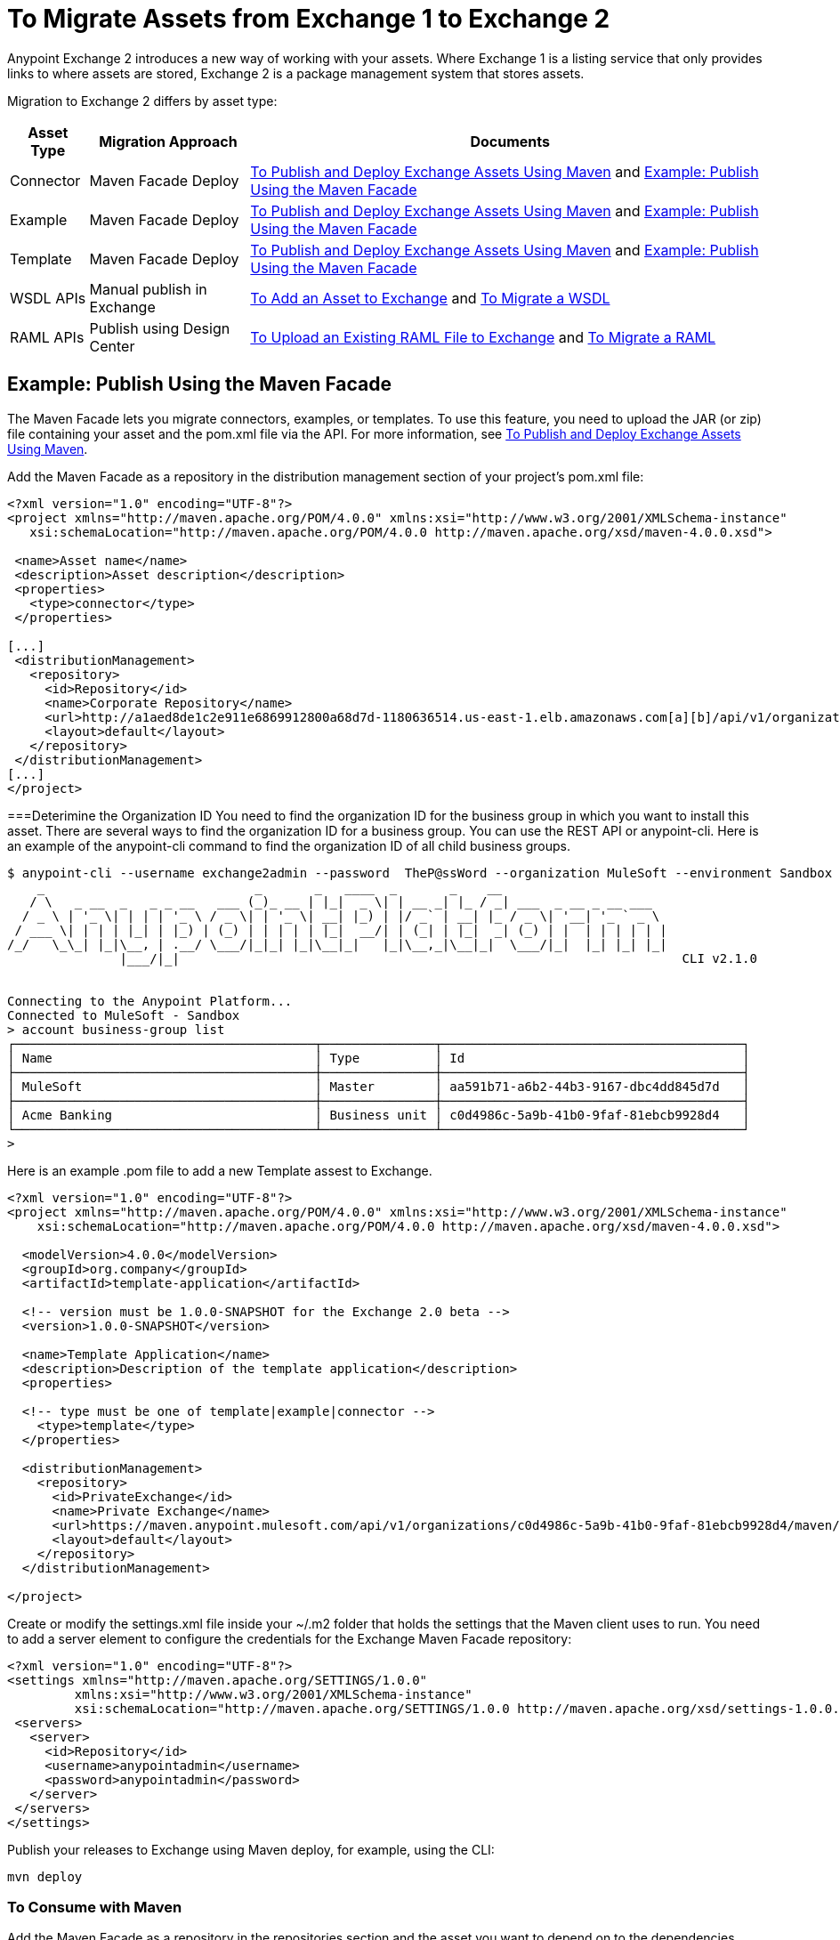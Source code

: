 = To Migrate Assets from Exchange 1 to Exchange 2
:keywords: exchange, migrate, migration, exchange 1, exchange 2, anypoint exchange

Anypoint Exchange 2 introduces a new way of working with your assets. Where Exchange 1 is a listing service that only provides links to where assets are stored, Exchange 2 is a package management system that stores assets. 

Migration to Exchange 2 differs by asset type:

[%header%autowidth.spread]
|===
|Asset Type |Migration Approach |Documents
|Connector |Maven Facade Deploy |link:/anypoint-exchange/ex2-maven[To Publish and Deploy Exchange Assets Using Maven] and <<Example: Publish Using the Maven Facade>>
|Example |Maven Facade Deploy |link:/anypoint-exchange/ex2-maven[To Publish and Deploy Exchange Assets Using Maven] and <<Example: Publish Using the Maven Facade>>
|Template |Maven Facade Deploy |link:/anypoint-exchange/ex2-maven[To Publish and Deploy Exchange Assets Using Maven] and <<Example: Publish Using the Maven Facade>>
|WSDL APIs |Manual publish in Exchange |link:/anypoint-exchange/ex2-add-asset[To Add an Asset to Exchange] and <<To Migrate a WSDL>>
|RAML APIs |Publish using Design Center |link:https://beta-anypt.docs-stgx.mulesoft.com/design-center/v/1.0/upload-raml-task[To Upload an Existing RAML File to Exchange] and <<To Migrate a RAML>>
|===	

== Example: Publish Using the Maven Facade

The Maven Facade lets you migrate connectors, examples, or templates. To use this feature, you need to upload the JAR (or zip) file containing your asset and the pom.xml file via the API. For more information, see link:/anypoint-exchange/ex2-maven[To Publish and Deploy Exchange Assets Using Maven].

Add the Maven Facade as a repository in the distribution management section of your project's pom.xml file:

[source,xml,linenums]
----
<?xml version="1.0" encoding="UTF-8"?>
<project xmlns="http://maven.apache.org/POM/4.0.0" xmlns:xsi="http://www.w3.org/2001/XMLSchema-instance"
   xsi:schemaLocation="http://maven.apache.org/POM/4.0.0 http://maven.apache.org/xsd/maven-4.0.0.xsd">

 <name>Asset name</name>
 <description>Asset description</description>
 <properties>
   <type>connector</type>
 </properties>

[...]
 <distributionManagement>
   <repository>
     <id>Repository</id>
     <name>Corporate Repository</name>
     <url>http://a1aed8de1c2e911e6869912800a68d7d-1180636514.us-east-1.elb.amazonaws.com[a][b]/api/v1/organizations/2559c34c-bbc7-4a5a-b078-bc1154594906/maven</url>
     <layout>default</layout>
   </repository>
 </distributionManagement>
[...]
</project>
----

===Deterimine the Organization ID
You need to find the organization ID for the business group in which you want to install this asset. There are several ways to find the organization ID for a business group. You can use the REST API or anypoint-cli. Here is an example of the anypoint-cli command to find the organization ID of all child business groups. 
[source,linenums]
----
$ anypoint-cli --username exchange2admin --password  TheP@ssWord --organization MuleSoft --environment Sandbox
    _                            _       _   ____  _       _    __                      
   / \   _ __  _   _ _ __   ___ (_)_ __ | |_|  _ \| | __ _| |_ / _| ___  _ __ _ __ ___  
  / _ \ | '_ \| | | | '_ \ / _ \| | '_ \| __| |_) | |/ _` | __| |_ / _ \| '__| '_ ` _ \ 
 / ___ \| | | | |_| | |_) | (_) | | | | | |_|  __/| | (_| | |_|  _| (_) | |  | | | | | |
/_/   \_\_| |_|\__, | .__/ \___/|_|_| |_|\__|_|   |_|\__,_|\__|_|  \___/|_|  |_| |_| |_|
               |___/|_|                                                                   CLI v2.1.0
                                              

Connecting to the Anypoint Platform...
Connected to MuleSoft - Sandbox
> account business-group list
┌────────────────────────────────────────┬───────────────┬────────────────────────────────────────┐
│ Name                                   │ Type          │ Id                                     │
├────────────────────────────────────────┼───────────────┼────────────────────────────────────────┤
│ MuleSoft                               │ Master        │ aa591b71-a6b2-44b3-9167-dbc4dd845d7d   │
├────────────────────────────────────────┼───────────────┼────────────────────────────────────────┤
│ Acme Banking                           │ Business unit │ c0d4986c-5a9b-41b0-9faf-81ebcb9928d4   │
└────────────────────────────────────────┴───────────────┴────────────────────────────────────────┘
> 
----

Here is an example .pom file to add a new Template assest to Exchange. 
[source,xml,linenums]
----
<?xml version="1.0" encoding="UTF-8"?>
<project xmlns="http://maven.apache.org/POM/4.0.0" xmlns:xsi="http://www.w3.org/2001/XMLSchema-instance"
    xsi:schemaLocation="http://maven.apache.org/POM/4.0.0 http://maven.apache.org/xsd/maven-4.0.0.xsd">

  <modelVersion>4.0.0</modelVersion>
  <groupId>org.company</groupId>
  <artifactId>template-application</artifactId>
  
  <!-- version must be 1.0.0-SNAPSHOT for the Exchange 2.0 beta -->
  <version>1.0.0-SNAPSHOT</version>

  <name>Template Application</name>
  <description>Description of the template application</description>
  <properties>
  
  <!-- type must be one of template|example|connector -->
    <type>template</type>
  </properties>

  <distributionManagement>
    <repository>
      <id>PrivateExchange</id>
      <name>Private Exchange</name>
      <url>https://maven.anypoint.mulesoft.com/api/v1/organizations/c0d4986c-5a9b-41b0-9faf-81ebcb9928d4/maven/</url>
      <layout>default</layout>
    </repository>
  </distributionManagement>

</project>
----

Create or modify the settings.xml file inside your ~/.m2 folder that holds the settings that the Maven client uses to run. You need to add a server element to configure the credentials for the Exchange Maven Facade repository:

[source,xml,linenums]
----
<?xml version="1.0" encoding="UTF-8"?>
<settings xmlns="http://maven.apache.org/SETTINGS/1.0.0"
         xmlns:xsi="http://www.w3.org/2001/XMLSchema-instance"
         xsi:schemaLocation="http://maven.apache.org/SETTINGS/1.0.0 http://maven.apache.org/xsd/settings-1.0.0.xsd">
 <servers>
   <server>
     <id>Repository</id>
     <username>anypointadmin</username>
     <password>anypointadmin</password>
   </server>
 </servers>
</settings>
----

Publish your releases to Exchange using Maven deploy, for example, using the CLI:

`mvn deploy`

=== To Consume with Maven

Add the Maven Facade as a repository in the repositories section and the asset you want to depend on to the dependencies section of your pom.xml file:

[source,xml,linenums]
----
<project xmlns="http://maven.apache.org/POM/4.0.0"
 xmlns:xsi="http://www.w3.org/2001/XMLSchema-instance"
 xsi:schemaLocation="http://maven.apache.org/POM/4.0.0
                     http://maven.apache.org/xsd/maven-4.0.0.xsd">
[...]

 <dependencies>
   <dependency>
     <groupId>org.mule.modules</groupId>
     <artifactId>mule-module-sfdc</artifactId>
     <version>8.0.0-SNAPSHOT</version>
   </dependency>
 </dependencies>

[...]

 <repositories>
   <repository>
     <id>Repository</id>
     <name>Corporate Repository</name>
     <url>http://a1aed8de1c2e911e6869912800a68d7d-1180636514.us-east-1.elb.amazonaws.com/api/v1/organizations/2559c34c-bbc7-4a5a-b078-bc1154594906/maven</url>
     <layout>default</layout>
   </repository>
 </repositories>
[...]
</project>
----

== To Migrate a WSDL

. Go to Exchange 1 and download your WSDL file.
. Go to Exchange 2 and click New.
. Select API Spec - WSDL in the types drop-down.
. In the File field, select your WSDL file.
. Fill in the remaining fields.
. Click Create.


== To Migrate a RAML

. Go to the API Manager Portal for the API and export the API Specification as a zip file.
. Go to Design Center API Designer and create a project of type API Specification.
. Import the zip.
. Publish to Exchange 2

